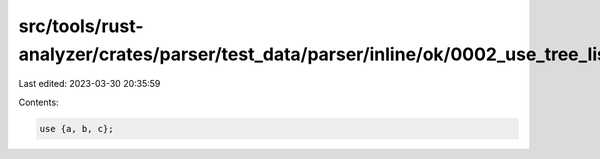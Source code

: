 src/tools/rust-analyzer/crates/parser/test_data/parser/inline/ok/0002_use_tree_list.rs
======================================================================================

Last edited: 2023-03-30 20:35:59

Contents:

.. code-block:: rs

    use {a, b, c};


